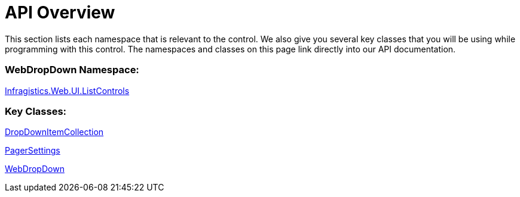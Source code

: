 ﻿////

|metadata|
{
    "name": "webdropdown-api-overview",
    "controlName": ["WebDropDown"],
    "tags": ["API"],
    "guid": "{B21492E9-E34E-4ADF-BC1C-4E2B1BC4D719}",  
    "buildFlags": [],
    "createdOn": "0001-01-01T00:00:00Z"
}
|metadata|
////

= API Overview

This section lists each namespace that is relevant to the control. We also give you several key classes that you will be using while programming with this control. The namespaces and classes on this page link directly into our API documentation.

=== WebDropDown Namespace:

link:infragistics4.web.v{ProductVersion}~infragistics.web.ui.listcontrols_namespace.html[Infragistics.Web.UI.ListControls]

=== Key Classes:

link:infragistics4.web.v{ProductVersion}~infragistics.web.ui.listcontrols.dropdownitemcollection.html[DropDownItemCollection]

link:infragistics4.web.v{ProductVersion}~infragistics.web.ui.listcontrols.pagersettings.html[PagerSettings]

link:infragistics4.web.v{ProductVersion}~infragistics.web.ui.listcontrols.webdropdown.html[WebDropDown]